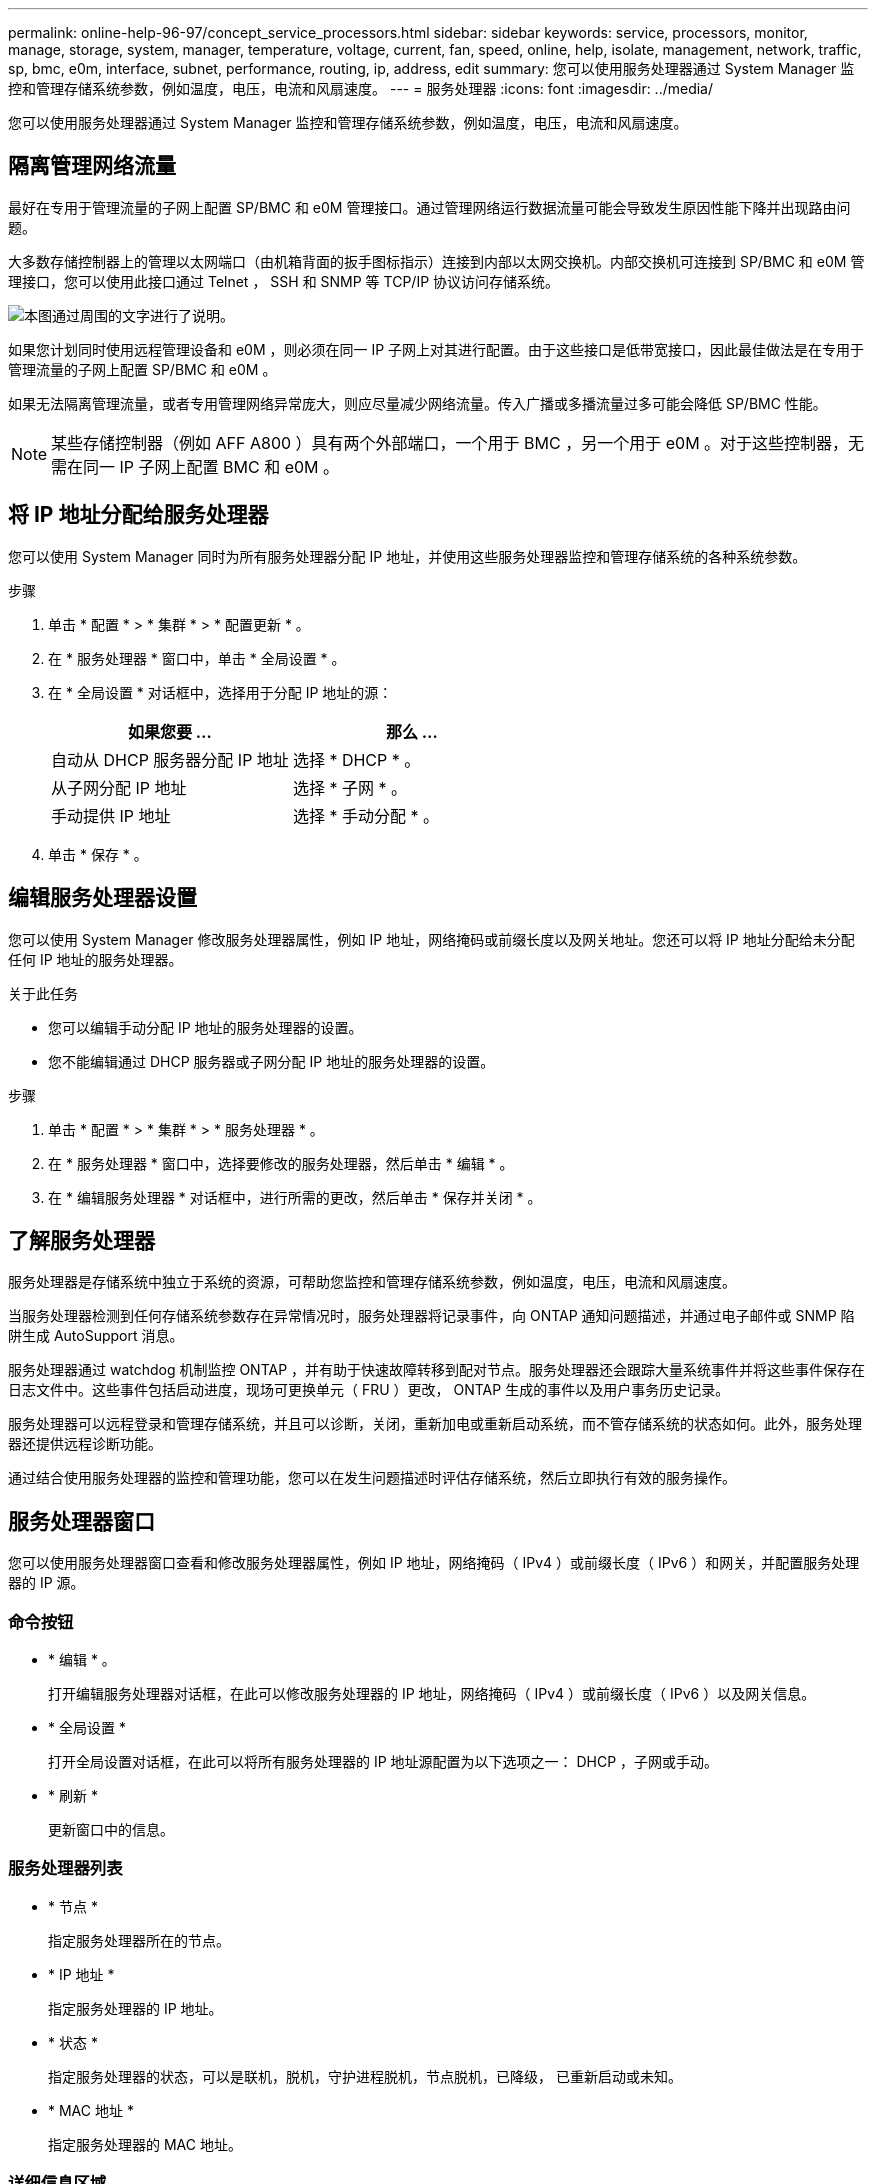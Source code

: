 ---
permalink: online-help-96-97/concept_service_processors.html 
sidebar: sidebar 
keywords: service, processors, monitor, manage, storage, system, manager, temperature, voltage, current, fan, speed, online, help, isolate, management, network, traffic, sp, bmc, e0m, interface, subnet, performance, routing, ip, address, edit 
summary: 您可以使用服务处理器通过 System Manager 监控和管理存储系统参数，例如温度，电压，电流和风扇速度。 
---
= 服务处理器
:icons: font
:imagesdir: ../media/


[role="lead"]
您可以使用服务处理器通过 System Manager 监控和管理存储系统参数，例如温度，电压，电流和风扇速度。



== 隔离管理网络流量

最好在专用于管理流量的子网上配置 SP/BMC 和 e0M 管理接口。通过管理网络运行数据流量可能会导致发生原因性能下降并出现路由问题。

大多数存储控制器上的管理以太网端口（由机箱背面的扳手图标指示）连接到内部以太网交换机。内部交换机可连接到 SP/BMC 和 e0M 管理接口，您可以使用此接口通过 Telnet ， SSH 和 SNMP 等 TCP/IP 协议访问存储系统。

image::../media/prnt_en_drw_e0m.gif[本图通过周围的文字进行了说明。]

如果您计划同时使用远程管理设备和 e0M ，则必须在同一 IP 子网上对其进行配置。由于这些接口是低带宽接口，因此最佳做法是在专用于管理流量的子网上配置 SP/BMC 和 e0M 。

如果无法隔离管理流量，或者专用管理网络异常庞大，则应尽量减少网络流量。传入广播或多播流量过多可能会降低 SP/BMC 性能。

[NOTE]
====
某些存储控制器（例如 AFF A800 ）具有两个外部端口，一个用于 BMC ，另一个用于 e0M 。对于这些控制器，无需在同一 IP 子网上配置 BMC 和 e0M 。

====


== 将 IP 地址分配给服务处理器

您可以使用 System Manager 同时为所有服务处理器分配 IP 地址，并使用这些服务处理器监控和管理存储系统的各种系统参数。

.步骤
. 单击 * 配置 * > * 集群 * > * 配置更新 * 。
. 在 * 服务处理器 * 窗口中，单击 * 全局设置 * 。
. 在 * 全局设置 * 对话框中，选择用于分配 IP 地址的源：
+
|===
| 如果您要 ... | 那么 ... 


 a| 
自动从 DHCP 服务器分配 IP 地址
 a| 
选择 * DHCP * 。



 a| 
从子网分配 IP 地址
 a| 
选择 * 子网 * 。



 a| 
手动提供 IP 地址
 a| 
选择 * 手动分配 * 。

|===
. 单击 * 保存 * 。




== 编辑服务处理器设置

您可以使用 System Manager 修改服务处理器属性，例如 IP 地址，网络掩码或前缀长度以及网关地址。您还可以将 IP 地址分配给未分配任何 IP 地址的服务处理器。

.关于此任务
* 您可以编辑手动分配 IP 地址的服务处理器的设置。
* 您不能编辑通过 DHCP 服务器或子网分配 IP 地址的服务处理器的设置。


.步骤
. 单击 * 配置 * > * 集群 * > * 服务处理器 * 。
. 在 * 服务处理器 * 窗口中，选择要修改的服务处理器，然后单击 * 编辑 * 。
. 在 * 编辑服务处理器 * 对话框中，进行所需的更改，然后单击 * 保存并关闭 * 。




== 了解服务处理器

服务处理器是存储系统中独立于系统的资源，可帮助您监控和管理存储系统参数，例如温度，电压，电流和风扇速度。

当服务处理器检测到任何存储系统参数存在异常情况时，服务处理器将记录事件，向 ONTAP 通知问题描述，并通过电子邮件或 SNMP 陷阱生成 AutoSupport 消息。

服务处理器通过 watchdog 机制监控 ONTAP ，并有助于快速故障转移到配对节点。服务处理器还会跟踪大量系统事件并将这些事件保存在日志文件中。这些事件包括启动进度，现场可更换单元（ FRU ）更改， ONTAP 生成的事件以及用户事务历史记录。

服务处理器可以远程登录和管理存储系统，并且可以诊断，关闭，重新加电或重新启动系统，而不管存储系统的状态如何。此外，服务处理器还提供远程诊断功能。

通过结合使用服务处理器的监控和管理功能，您可以在发生问题描述时评估存储系统，然后立即执行有效的服务操作。



== 服务处理器窗口

您可以使用服务处理器窗口查看和修改服务处理器属性，例如 IP 地址，网络掩码（ IPv4 ）或前缀长度（ IPv6 ）和网关，并配置服务处理器的 IP 源。



=== 命令按钮

* * 编辑 * 。
+
打开编辑服务处理器对话框，在此可以修改服务处理器的 IP 地址，网络掩码（ IPv4 ）或前缀长度（ IPv6 ）以及网关信息。

* * 全局设置 *
+
打开全局设置对话框，在此可以将所有服务处理器的 IP 地址源配置为以下选项之一： DHCP ，子网或手动。

* * 刷新 *
+
更新窗口中的信息。





=== 服务处理器列表

* * 节点 *
+
指定服务处理器所在的节点。

* * IP 地址 *
+
指定服务处理器的 IP 地址。

* * 状态 *
+
指定服务处理器的状态，可以是联机，脱机，守护进程脱机，节点脱机，已降级， 已重新启动或未知。

* * MAC 地址 *
+
指定服务处理器的 MAC 地址。





=== 详细信息区域

服务处理器列表下方的区域显示有关服务处理器的详细信息，包括网络详细信息，例如 IP 地址，网络掩码（ IPv4 ）或前缀长度（ IPv6 ），网关， IP 源， MAC 地址以及常规详细信息，例如固件版本以及是否启用了固件自动更新。

* 相关信息 *

xref:task_setting_up_network_when_ip_address_range_is_disabled.adoc[在禁用 IP 地址范围时设置网络]
